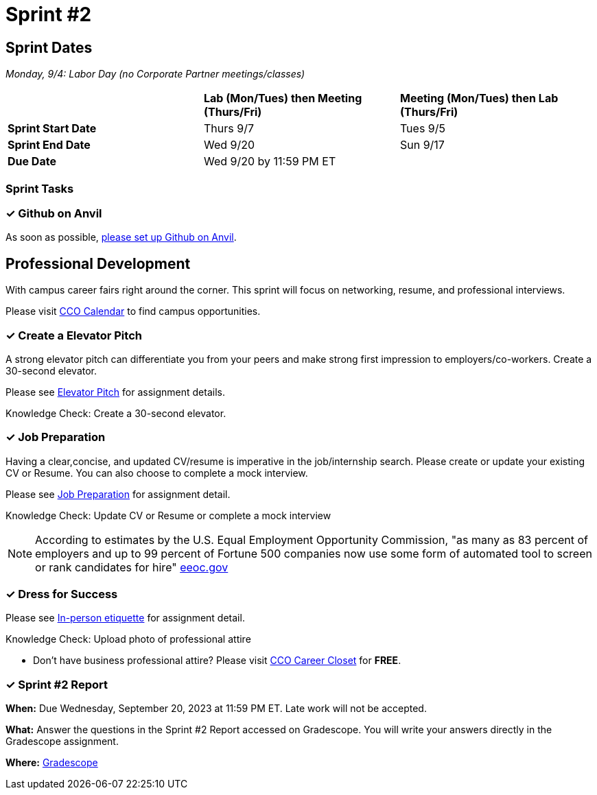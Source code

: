 = Sprint #2

== Sprint Dates

_Monday, 9/4:  Labor Day (no Corporate Partner meetings/classes)_

[cols="<.^1,^.^1,^.^1"]
|===

| |*Lab (Mon/Tues) then Meeting (Thurs/Fri)* |*Meeting (Mon/Tues) then Lab (Thurs/Fri)*

|*Sprint Start Date*
|Thurs 9/7
|Tues 9/5

|*Sprint End Date*
|Wed 9/20
|Sun 9/17

|*Due Date*
2+| Wed 9/20 by 11:59 PM ET

|===

=== Sprint Tasks

=== &#10003; Github on Anvil

As soon as possible, https://the-examples-book.com/starter-guides/tools-and-standards/git/github-anvil[please set up Github on Anvil].

== Professional Development

With campus career fairs right around the corner. This sprint will focus on networking, resume, and professional interviews.

Please visit https://www.cco.purdue.edu/Calendar/[CCO Calendar] to find campus opportunities.

=== &#10003; Create a Elevator Pitch

A strong elevator pitch can differentiate you from your peers and make strong first impression to employers/co-workers. Create a 30-second elevator.

Please see xref:fall2023/sprint_2_material/elevator_pitch.adoc[Elevator Pitch] for assignment details.

Knowledge Check: Create a 30-second elevator.

=== &#10003; Job Preparation

Having a clear,concise, and updated CV/resume is imperative in the job/internship search. Please create or update your existing CV or Resume. You can also choose to complete a mock interview.

Please see xref:fall2023/sprint_2_material/job_prep.adoc[Job Preparation] for assignment detail.

Knowledge Check: Update CV or Resume or complete a mock interview

[NOTE]
====
According to estimates by the U.S. Equal Employment Opportunity Commission, "as many as 83 percent of employers and up to 99 percent of Fortune 500 companies now use some form of automated tool to screen or rank candidates for hire" https://www.eeoc.gov/meetings/meeting-january-31-2023-navigating-employment-discrimination-ai-and-automated-systems-new/transcript[eeoc.gov]
====

=== &#10003; Dress for Success

Please see xref:fall2023/sprint_2_material/in_person_etiquette.adoc[In-person etiquette] for assignment detail.

Knowledge Check: Upload photo of professional attire

* Don't have business professional attire? Please visit https://www.cco.purdue.edu/Students/WhatWeOffer?tab=CareerCloset[CCO Career Closet] for *FREE*.

=== &#10003; Sprint #2 Report 

*When:* Due Wednesday, September 20, 2023 at 11:59 PM ET. Late work will not be accepted. 

*What:* Answer the questions in the Sprint #2 Report accessed on Gradescope. You will write your answers directly in the Gradescope assignment. 

*Where:* link:https://www.gradescope.com/[Gradescope] 

